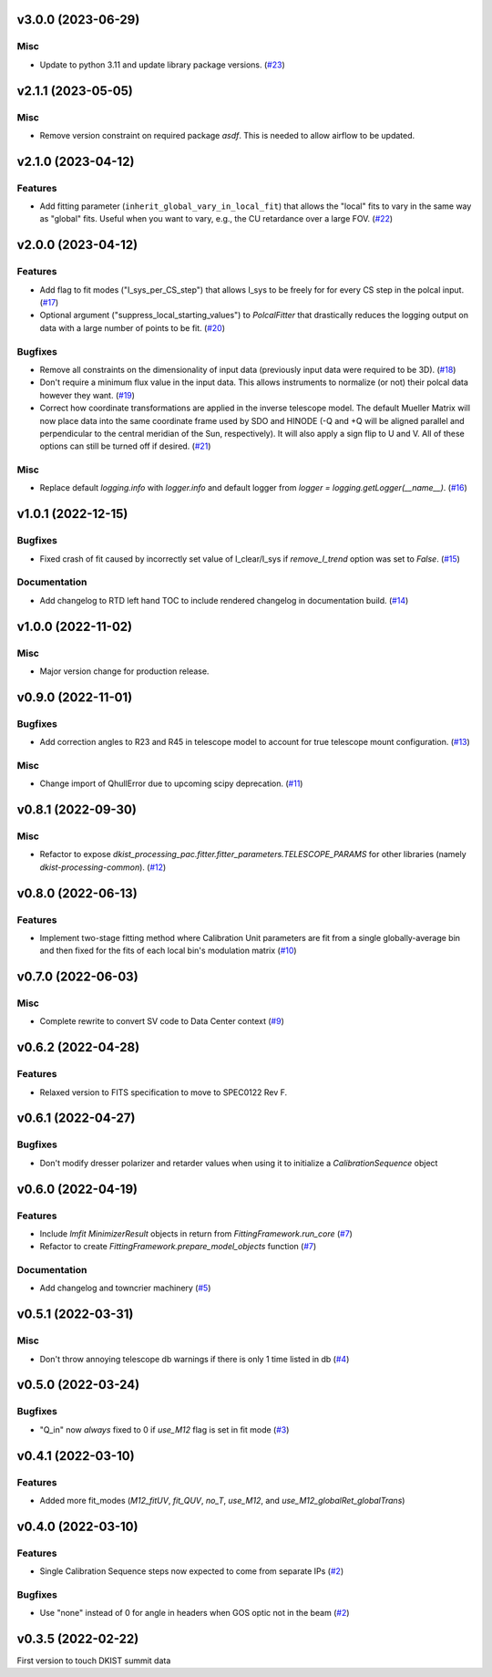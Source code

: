 v3.0.0 (2023-06-29)
===================

Misc
----

- Update to python 3.11 and update library package versions. (`#23 <https://bitbucket.org/dkistdc/dkist-processing-pac/pull-requests/23>`__)


v2.1.1 (2023-05-05)
===================

Misc
----

- Remove version constraint on required package `asdf`. This is needed to allow airflow to be updated.


v2.1.0 (2023-04-12)
===================

Features
--------

- Add fitting parameter (``inherit_global_vary_in_local_fit``) that allows the "local" fits to vary in the same way as "global" fits.
  Useful when you want to vary, e.g., the CU retardance over a large FOV. (`#22 <https://bitbucket.org/dkistdc/dkist-processing-pac/pull-requests/22>`__)


v2.0.0 (2023-04-12)
===================

Features
--------

- Add flag to fit modes ("I_sys_per_CS_step") that allows I_sys to be freely for for every CS step in the polcal input. (`#17 <https://bitbucket.org/dkistdc/dkist-processing-pac/pull-requests/17>`__)
- Optional argument ("suppress_local_starting_values") to `PolcalFitter` that drastically reduces the logging output on
  data with a large number of points to be fit. (`#20 <https://bitbucket.org/dkistdc/dkist-processing-pac/pull-requests/20>`__)


Bugfixes
--------

- Remove all constraints on the dimensionality of input data (previously input data were required to be 3D). (`#18 <https://bitbucket.org/dkistdc/dkist-processing-pac/pull-requests/18>`__)
- Don't require a minimum flux value in the input data. This allows instruments to normalize (or not) their polcal data however they want. (`#19 <https://bitbucket.org/dkistdc/dkist-processing-pac/pull-requests/19>`__)
- Correct how coordinate transformations are applied in the inverse telescope model. The default Mueller Matrix will now
  place data into the same coordinate frame used by SDO and HINODE (-Q and +Q will be aligned parallel and perpendicular to the
  central meridian of the Sun, respectively). It will also apply a sign flip to U and V. All of these options can still be turned off if desired. (`#21 <https://bitbucket.org/dkistdc/dkist-processing-pac/pull-requests/21>`__)


Misc
----

- Replace default `logging.info` with `logger.info` and default logger from `logger = logging.getLogger(__name__)`. (`#16 <https://bitbucket.org/dkistdc/dkist-processing-pac/pull-requests/16>`__)


v1.0.1 (2022-12-15)
===================

Bugfixes
--------

- Fixed crash of fit caused by incorrectly set value of I_clear/I_sys if `remove_I_trend` option was set to `False`. (`#15 <https://bitbucket.org/dkistdc/dkist-processing-pac/pull-requests/15>`__)


Documentation
-------------

- Add changelog to RTD left hand TOC to include rendered changelog in documentation build. (`#14 <https://bitbucket.org/dkistdc/dkist-processing-pac/pull-requests/14>`__)


v1.0.0 (2022-11-02)
===================

Misc
----

- Major version change for production release.



v0.9.0 (2022-11-01)
===================

Bugfixes
--------

- Add correction angles to R23 and R45 in telescope model to account for true telescope mount configuration. (`#13 <https://bitbucket.org/dkistdc/dkist-processing-pac/pull-requests/13>`__)


Misc
----

- Change import of QhullError due to upcoming scipy deprecation. (`#11 <https://bitbucket.org/dkistdc/dkist-processing-pac/pull-requests/11>`__)


v0.8.1 (2022-09-30)
===================

Misc
----

- Refactor to expose `dkist_processing_pac.fitter.fitter_parameters.TELESCOPE_PARAMS` for other libraries (namely `dkist-processing-common`). (`#12 <https://bitbucket.org/dkistdc/dkist-processing-pac/pull-requests/12>`__)


v0.8.0 (2022-06-13)
===================

Features
--------

- Implement two-stage fitting method where Calibration Unit parameters are fit from a single globally-average bin and then fixed for the fits of each local bin's modulation matrix (`#10 <https://bitbucket.org/dkistdc/dkist-processing-pac/pull-requests/10>`__)


v0.7.0 (2022-06-03)
===================

Misc
----

- Complete rewrite to convert SV code to Data Center context (`#9 <https://bitbucket.org/dkistdc/dkist-processing-pac/pull-requests/9>`__)


v0.6.2 (2022-04-28)
===================

Features
--------

- Relaxed version to FITS specification to move to SPEC0122 Rev F.

v0.6.1 (2022-04-27)
===================

Bugfixes
--------

- Don't modify dresser polarizer and retarder values when using it to initialize a `CalibrationSequence` object

v0.6.0 (2022-04-19)
===================

Features
--------

- Include `lmfit` `MinimizerResult` objects in return from `FittingFramework.run_core` (`#7 <https://bitbucket.org/dkistdc/dkist-processing-pac/pull-requests/7>`__)
- Refactor to create `FittingFramework.prepare_model_objects` function (`#7 <https://bitbucket.org/dkistdc/dkist-processing-pac/pull-requests/7>`__)


Documentation
-------------

- Add changelog and towncrier machinery (`#5 <https://bitbucket.org/dkistdc/dkist-processing-pac/pull-requests/5>`__)


v0.5.1 (2022-03-31)
===================

Misc
----

- Don't throw annoying telescope db warnings if there is only 1 time listed in db (`#4 <https://bitbucket.org/dkistdc/dkist-processing-pac/pull-requests/4>`__)


v0.5.0 (2022-03-24)
===================

Bugfixes
--------

- "Q_in" now *always* fixed to 0 if `use_M12` flag is set in fit mode (`#3 <https://bitbucket.org/dkistdc/dkist-processing-pac/pull-requests/3>`__)


v0.4.1 (2022-03-10)
===================

Features
--------

- Added more fit_modes (`M12_fitUV`, `fit_QUV`, `no_T`, `use_M12`, and `use_M12_globalRet_globalTrans`)

v0.4.0 (2022-03-10)
===================

Features
--------

- Single Calibration Sequence steps now expected to come from separate IPs (`#2 <https://bitbucket.org/dkistdc/dkist-processing-pac/pull-requests/2>`__)


Bugfixes
--------

- Use "none" instead of 0 for angle in headers when GOS optic not in the beam (`#2 <https://bitbucket.org/dkistdc/dkist-processing-pac/pull-requests/2>`__)


v0.3.5 (2022-02-22)
===================

First version to touch DKIST summit data
